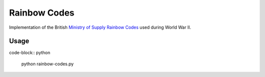 =============
Rainbow Codes
=============

Implementation of the British `Ministry of Supply
<https://en.wikipedia.org/wiki/Ministry_of_Supply_(United_Kingdom)>`__
`Rainbow Codes <https://en.wikipedia.org/wiki/List_of_Rainbow_Codes>`__ used
during World War II.

Usage
=====

code-block:: python

    python rainbow-codes.py
